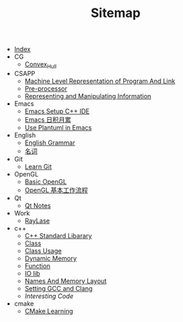 #+TITLE: Sitemap

- [[file:index.org][Index]]
- CG
  - [[file:CG/Convex_Hull.org][Convex_Hull]]
- CSAPP
  - [[file:CSAPP/03_07MachineLevelRepresentationOfProgramAndLink.org][Machine Level Representation of Program And Link]]
  - [[file:CSAPP/C_Preprocessor.org][Pre-processor]]
  - [[file:CSAPP/02_Representing_and_Manipulating_information.org][Representing and Manipulating Information]]
- Emacs
  - [[file:Emacs/Emacs Setup C++ IDE.org][Emacs Setup C++ IDE]]
  - [[file:Emacs/Emacs 日积月累.org][Emacs 日积月累]]
  - [[file:Emacs/Config_Plantuml.org][Use Plantuml in Emacs]]
- English
  - [[file:English/Grammar.org][English Grammar]]
  - [[file:English/Noun.org][名词]]
- Git
  - [[file:Git/learnGit.org][Learn Git]]
- OpenGL
  - [[file:OpenGL/01_Baisc.org][Basic OpenGL]]
  - [[file:OpenGL/02_OpenGLProcessing.org][OpenGL 基本工作流程]]
- Qt
  - [[file:Qt/qt.org][Qt Notes]]
- Work
  - [[file:Work/RayLase.org][RayLase]]
- c++
  - [[file:c++/stl.org][C++ Standard Libarary]]
  - [[file:c++/class.org][Class]]
  - [[file:c++/lei.org][Class Usage]]
  - [[file:c++/dynamic_memory.org][Dynamic Memory]]
  - [[file:c++/function.org][Function]]
  - [[file:c++/IO.org][IO lib]]
  - [[file:c++/names.org][Names And Memory Layout]]
  - [[file:c++/GCC_Clang_Settings.org][Setting GCC and Clang]]
  - [[www.keithschwarz.com/interesting][Interesting Code]]
- cmake
  - [[file:cmake/cmake.org][CMake Learning]]
